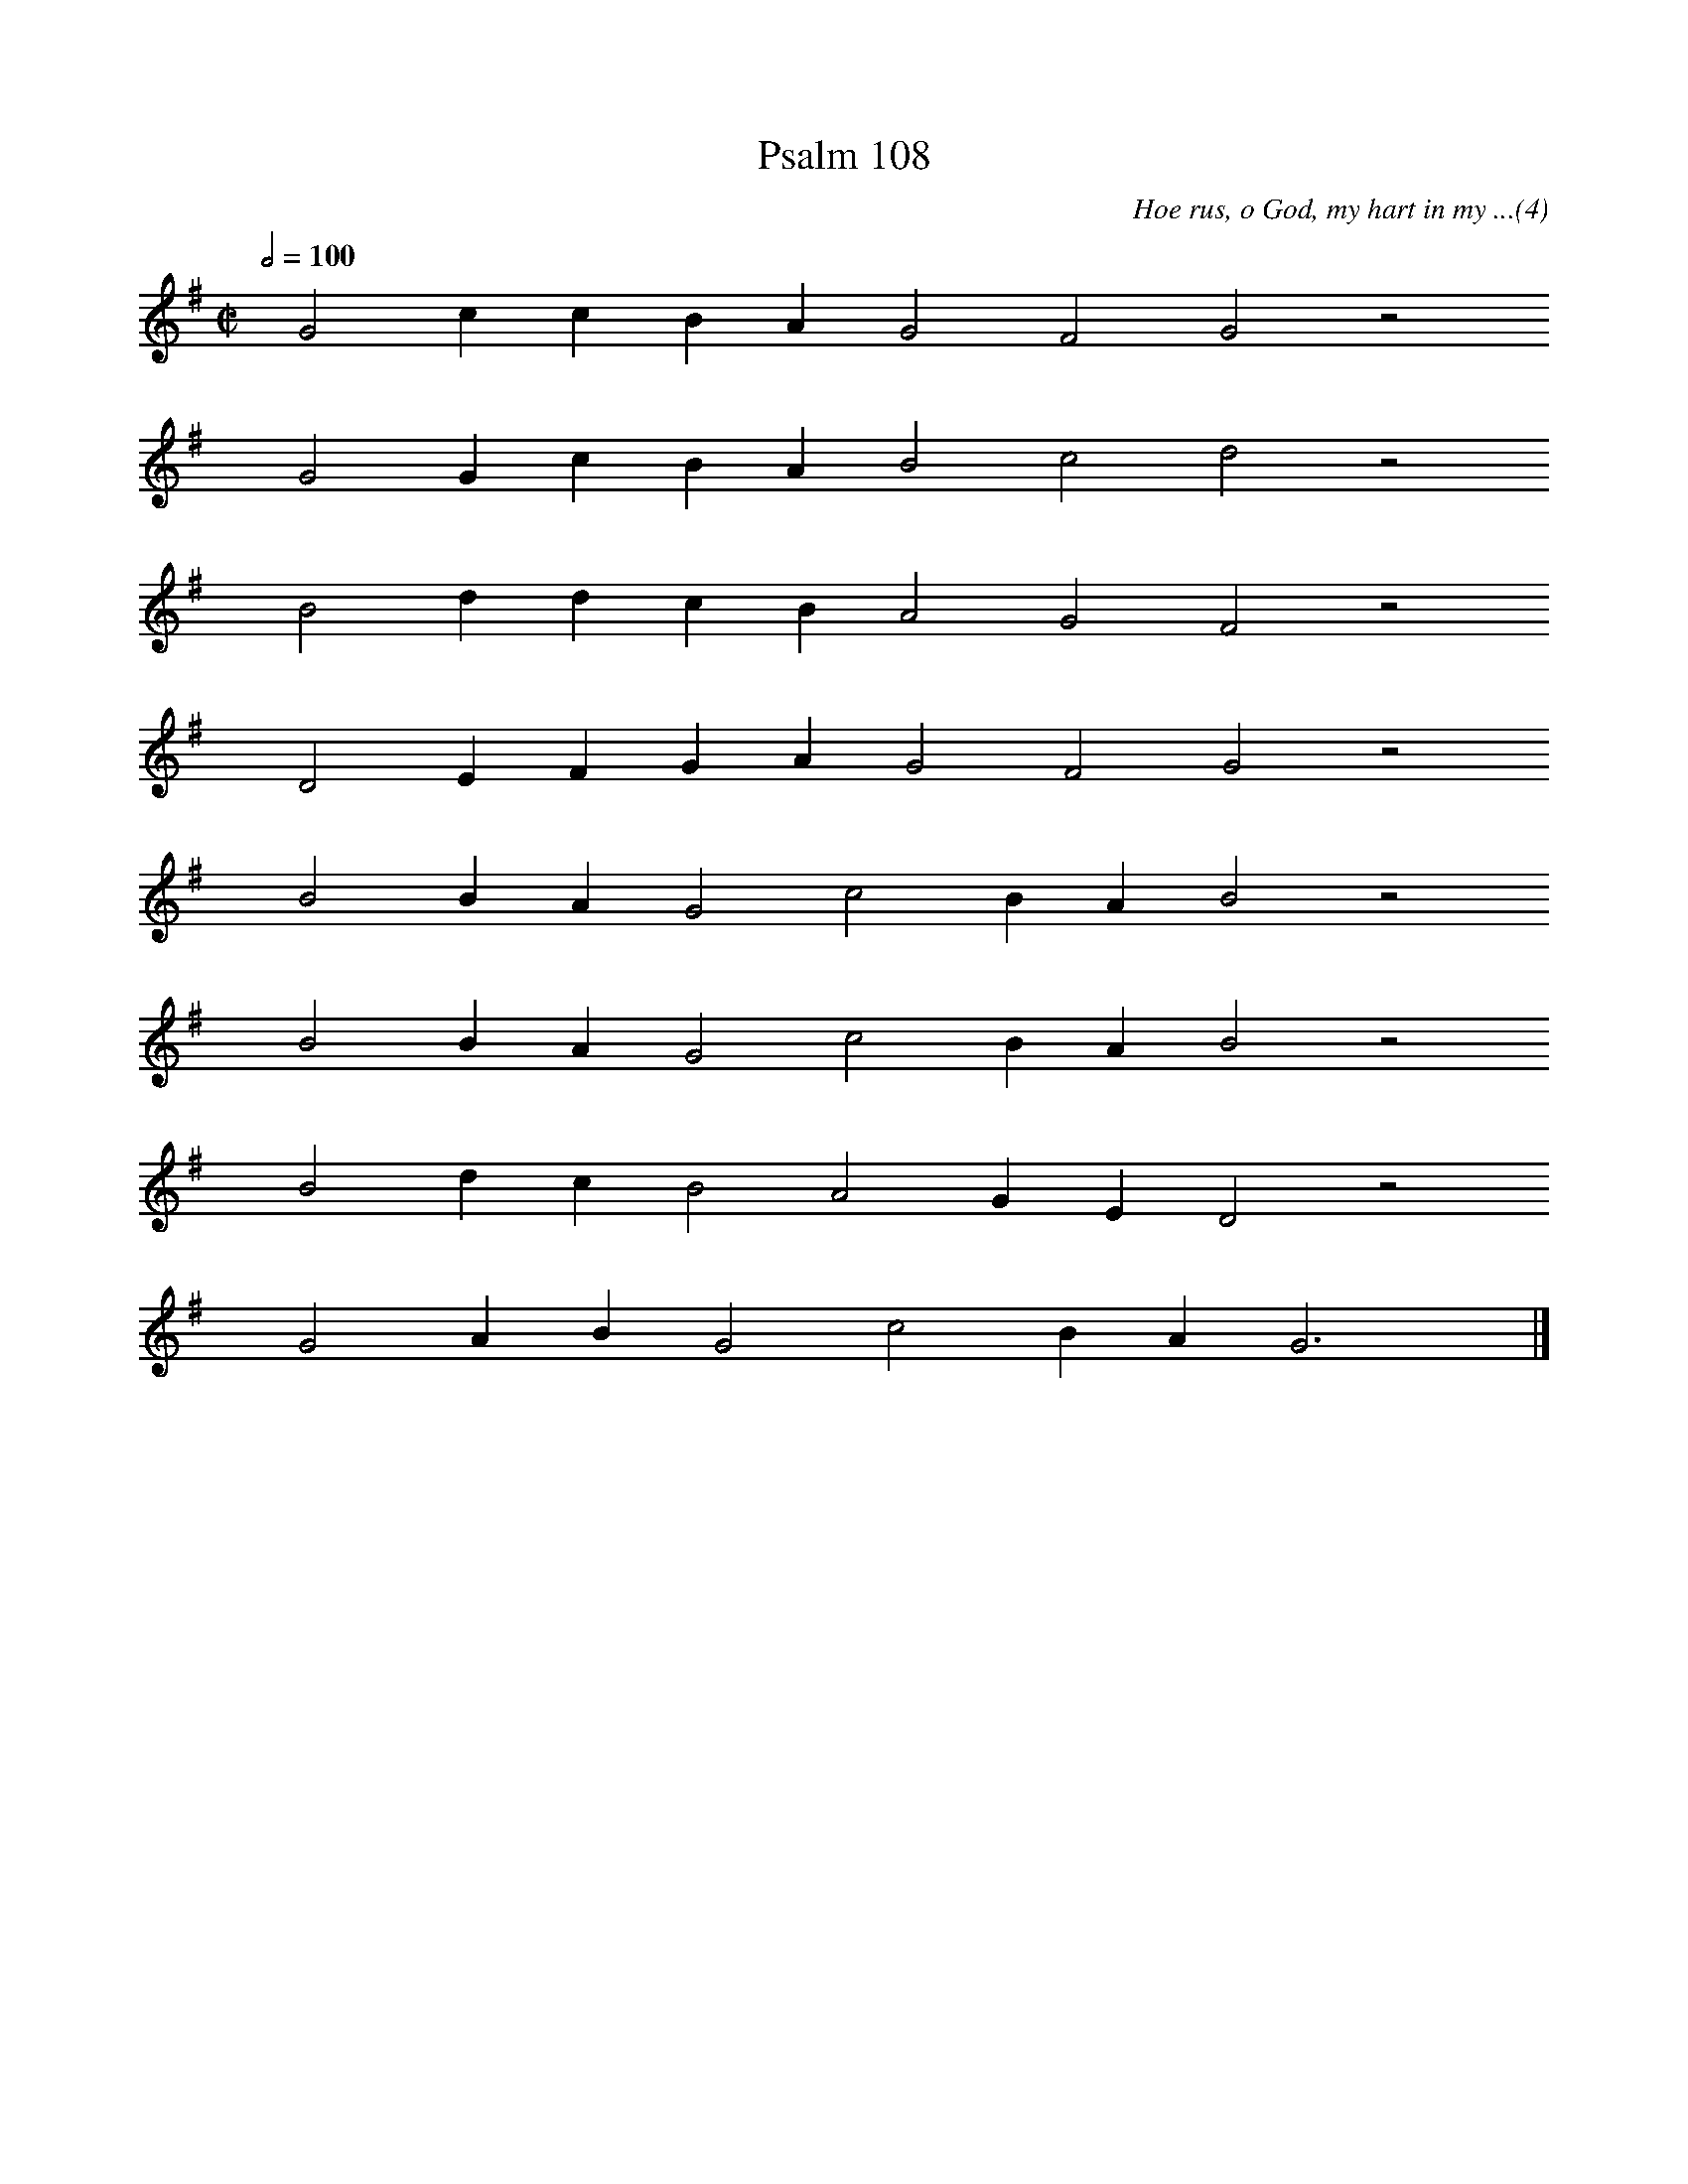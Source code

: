 %%vocalfont Arial 14
X:1
T:Psalm 108
C:Hoe rus, o God, my hart in my ...(4)
L:1/4
M:C|
K:G
Q:1/2=100
yy G2 c c B A G2 F2 G2 z2
%w:words come here
yyyy G2 G c B A B2 c2 d2 z2
%w:words come here
yyyy B2 d d c B A2 G2 F2 z2
%w:words come here
yyyy D2 E F G A G2 F2 G2 z2
%w:words come here
yyyy B2 B A G2 c2 B A B2 z2
%w:words come here
yyyy B2 B A G2 c2 B A B2 z2
%w:words come here
yyyy B2 d c B2 A2 G E D2 z2
%w:words come here
yyyy G2 A B G2 c2 B A G3 yy |]
%w:words come here
